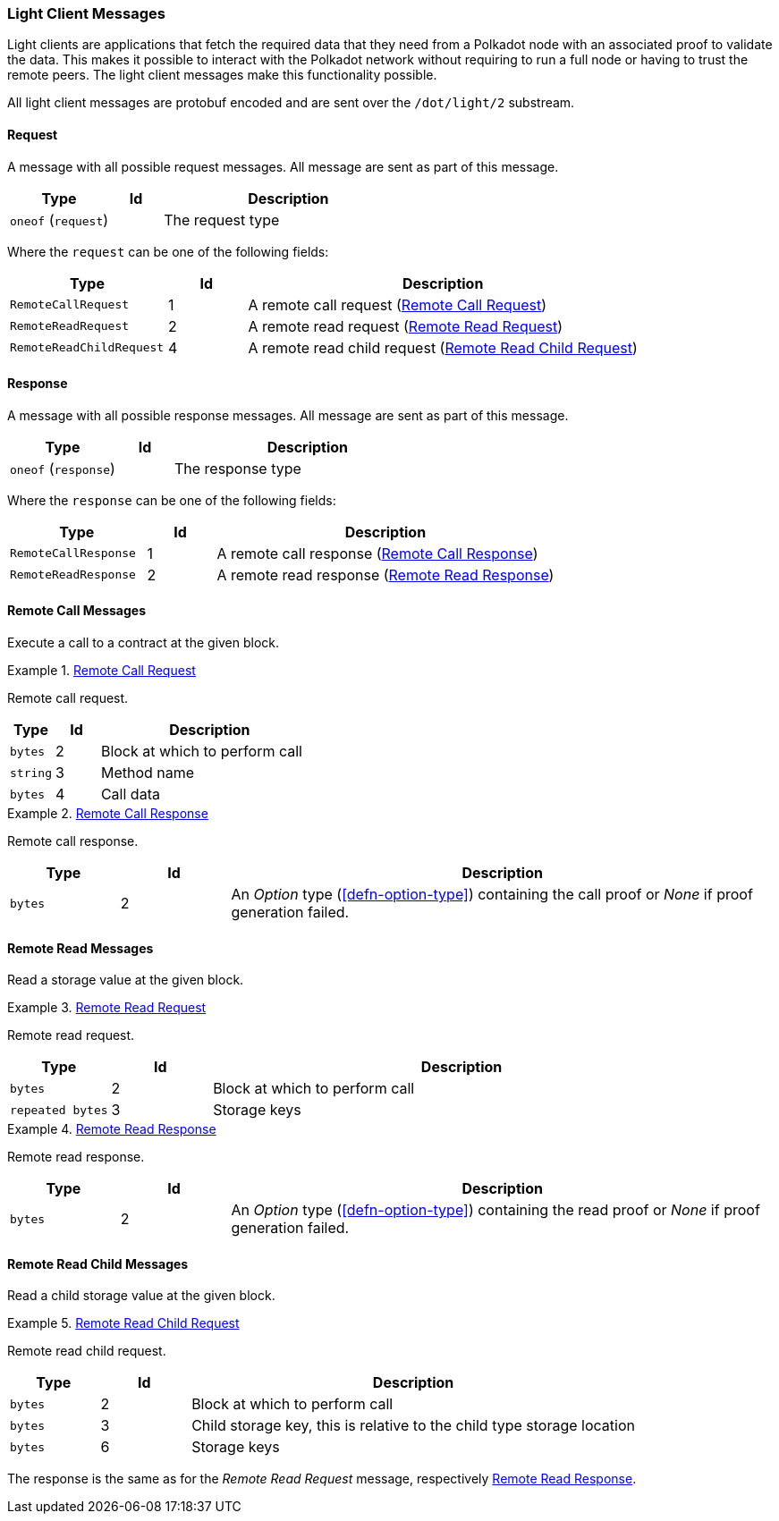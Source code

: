 [#sect-light-msg]
=== Light Client Messages

Light clients are applications that fetch the required data that they need from
a Polkadot node with an associated proof to validate the data. This makes it
possible to interact with the Polkadot network without requiring to run a full
node or having to trust the remote peers. The light client messages make this
functionality possible.

All light client messages are protobuf encoded and are sent over the
`/dot/light/2` substream.

==== Request

A message with all possible request messages. All message are sent as part of
this message.

[cols="2,1,5"]
|===
|Type |Id |Description

|`oneof` (`request`)
|
|The request type
|===

Where the `request` can be one of the following fields:

[cols="2,1,5"]
|===
|Type |Id |Description

|`RemoteCallRequest`
|1
|A remote call request (<<sect-light-remote-call-request>>)

|`RemoteReadRequest`
|2
|A remote read request (<<sect-light-remote-read-request>>)

|`RemoteReadChildRequest`
|4
|A remote read child request (<<sect-light-remote-read-child-request>>)
|===

==== Response

A message with all possible response messages. All message are sent as part of
this message.

[cols="2,1,5"]
|===
|Type |Id |Description

|`oneof` (`response`)
|
|The response type
|===

Where the `response` can be one of the following fields:

[cols="2,1,5"]
|===
|Type |Id |Description

|`RemoteCallResponse`
|1
|A remote call response (<<sect-light-remote-call-response>>)

|`RemoteReadResponse`
|2
|A remote read response (<<sect-light-remote-read-response>>)
|===

==== Remote Call Messages

Execute a call to a contract at the given block.

[#sect-light-remote-call-request]
.<<sect-light-remote-call-request,Remote Call Request>>
====
Remote call request.

[cols="1,1,5"]
|===
|Type |Id |Description

|`bytes`
|2
|Block at which to perform call

|`string`
|3
|Method name

|`bytes`
|4
|Call data
|===
====

[#sect-light-remote-call-response]
.<<sect-light-remote-call-response,Remote Call Response>>
====
Remote call response.

[cols="1,1,5"]
|===
|Type |Id |Description

|`bytes`
|2
|An _Option_ type (<<defn-option-type>>) containing the call proof or _None_ if proof generation failed.
|===
====

==== Remote Read Messages

Read a storage value at the given block.

[#sect-light-remote-read-request]
.<<sect-light-remote-read-request,Remote Read Request>>
====
Remote read request.

[cols="1,1,5"]
|===
|Type |Id |Description

|`bytes`
|2
|Block at which to perform call

|`repeated bytes`
|3
|Storage keys
|===
====

[#sect-light-remote-read-response]
.<<sect-light-remote-read-response,Remote Read Response>>
====
Remote read response.

[cols="1,1,5"]
|===
|Type |Id |Description

|`bytes`
|2
|An _Option_ type (<<defn-option-type>>) containing the read proof or _None_ if proof generation failed.
|===
====

==== Remote Read Child Messages

Read a child storage value at the given block.

[#sect-light-remote-read-child-request]
.<<sect-light-remote-read-child-request,Remote Read Child Request>>
====
Remote read child request.

[cols="1,1,5"]
|===
|Type |Id |Description

|`bytes`
|2
|Block at which to perform call

|`bytes`
|3
|Child storage key, this is relative to the child type storage location

|`bytes`
|6
|Storage keys
|===
====

The response is the same as for the _Remote Read Request_ message, respectively
<<sect-light-remote-read-response>>.
